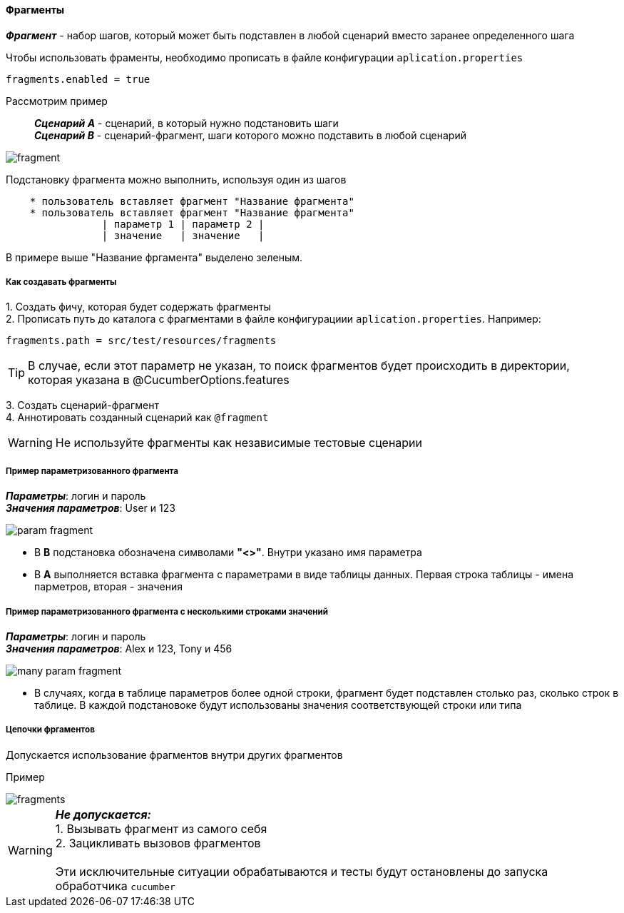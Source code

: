 ==== Фрагменты

*__Фрагмент__* - набор шагов, который может быть подставлен в любой сценарий вместо заранее определенного шага

Чтобы использовать фраменты, необходимо прописать в файле конфигурации `aplication.properties`

[source,]
----
fragments.enabled = true
----

Рассмотрим пример::
*__Сценарий A__* - сценарий, в который нужно подстановить шаги + 
*__Сценарий B__* - сценарий-фрагмент, шаги которого можно подставить в любой сценарий

image::images/fragment.png[]

Подстановку фрагмента можно выполнить, используя один из шагов

[source,]
----
    * пользователь вставляет фрагмент "Название фрагмента"
    * пользователь вставляет фрагмент "Название фрагмента"
		| параметр 1 | параметр 2 |
		| значение   | значение   |
----

В примере выше "Название фргамента" выделено [lime]#зеленым#. 


===== Как создавать фрагменты
{counter:a}. Создать фичу, которая будет содержать фрагменты + 
{counter:a}. Прописать путь до каталога с фрагментами в файле конфигурациии `aplication.properties`. Например:

[source,]
----
fragments.path = src/test/resources/fragments
----

TIP: В случае, если этот параметр не указан, то поиск фрагментов будет происходить в директории, которая указана в @CucumberOptions.features

{counter:a}. Создать сценарий-фрагмент + 
{counter:a}. Аннотировать созданный сценарий как `@fragment`


WARNING: [red]#Не используйте фрагменты как независимые тестовые сценарии#


===== Пример параметризованного фрагмента
*__Параметры__*: логин и пароль + 
*__Значения параметров__*: User и 123 + 

image::images/param_fragment.png[]


* В *B* подстановка обозначена символами *"<>"*. Внутри указано имя параметра
* В *А* выполняется вставка фрагмента с параметрами в виде таблицы данных. Первая строка таблицы - имена парметров, вторая - значения

===== Пример параметризованного фрагмента с несколькими строками значений
*__Параметры__*: логин и пароль + 
*__Значения параметров__*: Alex и 123, Tony и 456 + 

image::images/many_param_fragment.png[]


* В случаях, когда в таблице параметров более одной строки, фрагмент будет подставлен столько раз, сколько строк в таблице. В каждой подстановоке будут использованы значения соответствующей строки или типа

===== Цепочки фргаментов
Допускается использование фрагментов внутри других фрагментов

Пример

image::images/fragments.png[]


WARNING: [red]#*__Не допускается:__* + 
1. Вызывать фрагмент из самого себя + 
2. Зацикливать вызовов фрагментов# + 
 + 
 Эти исключительные ситуации обрабатываются и тесты будут остановлены до запуска обработчика `cucumber`



